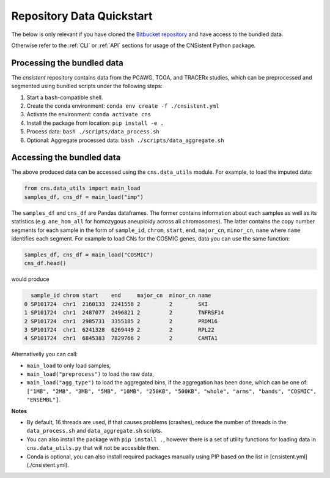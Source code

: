 Repository Data Quickstart
==========================

The below is only relevant if you have cloned the `Bitbucket repository <https://bitbucket.org/schwarzlab/cnsistent/src/main/>`_ and have access to the bundled data.

Otherwise refer to the :ref:`CLI` or :ref:`API` sections for usage of the CNSistent Python package.

Processing the bundled data
---------------------------

The `cnsistent` repository contains data from the PCAWG, TCGA, and TRACERx studies, which can be preprocessed and segmented using bundled scripts under the following steps:

1. Start a ``bash``-compatible shell.
2. Create the conda environment: ``conda env create -f ./cnsistent.yml``
3. Activate the environment: ``conda activate cns``
4. Install the package from location: ``pip install -e .``
5. Process data: ``bash ./scripts/data_process.sh``
6. Optional: Aggregate processed data: ``bash ./scripts/data_aggregate.sh``

Accessing the bundled data
--------------------------

The above produced data can be accessed using the ``cns.data_utils`` module. For example, to load the imputed data:

.. code-block:: python

    from cns.data_utils import main_load
    samples_df, cns_df = main_load("imp")

The ``samples_df`` and ``cns_df`` are Pandas dataframes. 
The former contains information about each samples as well as its statistics (e.g. ``ane_hom_all`` for homozygous aneuploidy across all chromosomes).
The latter contains the copy number segments for each sample in the form of ``sample_id``, ``chrom``, ``start``, ``end``, ``major_cn``, ``minor_cn``, ``name`` where ``name`` identifies each segment. 
For example to load CNs for the COSMIC genes, data you can use the same function:

.. code-block:: python

    samples_df, cns_df = main_load("COSMIC")
    cns_df.head()

would produce

.. code-block:: python

      sample_id chrom start    end     major_cn  minor_cn name
    0 SP101724  chr1  2160133  2241558 2         2        SKI
    1 SP101724  chr1  2487077  2496821 2         2        TNFRSF14
    2 SP101724  chr1  2985731  3355185 2         2        PRDM16
    3 SP101724  chr1  6241328  6269449 2         2        RPL22
    4 SP101724  chr1  6845383  7829766 2         2        CAMTA1

Alternativelly you can call:

* ``main_load`` to only load samples,
* ``main_load("preprocess")`` to load the raw data,
* ``main_load("agg_type")`` to load the aggregated bins, if the aggregation has been done, which can be one of: ``["1MB", "2MB", "3MB", "5MB", "10MB", "250KB", "500KB", "whole", "arms", "bands", "COSMIC", "ENSEMBL"]``.

**Notes**

* By default, 16 threads are used, if that causes problems (crashes), reduce the number of threads in the ``data_process.sh`` and ``data_aggregate.sh`` scripts.
* You can also install the package with ``pip install .``, however there is a set of utility functions for loading data in ``cns.data_utils.py`` that will not be accesible then.
* Conda is optional, you can also install required packages manually using PIP based on the list in [cnsistent.yml](./cnsistent.yml).